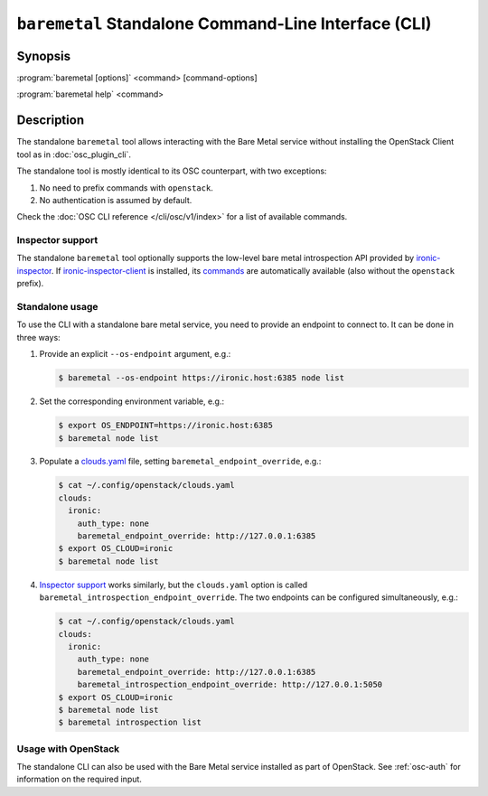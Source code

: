 =====================================================
``baremetal`` Standalone Command-Line Interface (CLI)
=====================================================

.. program:: baremetal
.. highlight:: bash

Synopsis
========

:program:`baremetal [options]` <command> [command-options]

:program:`baremetal help` <command>


Description
===========

The standalone ``baremetal`` tool allows interacting with the Bare Metal
service without installing the OpenStack Client tool as in
:doc:`osc_plugin_cli`.

The standalone tool is mostly identical to its OSC counterpart, with two
exceptions:

#. No need to prefix commands with ``openstack``.
#. No authentication is assumed by default.

Check the :doc:`OSC CLI reference </cli/osc/v1/index>` for a list of available
commands.

Inspector support
-----------------

The standalone ``baremetal`` tool optionally supports the low-level bare metal
introspection API provided by ironic-inspector_. If ironic-inspector-client_ is
installed, its commands_ are automatically available (also without the
``openstack`` prefix).

.. _ironic-inspector: https://docs.openstack.org/ironic-inspector/
.. _ironic-inspector-client: https://docs.openstack.org/python-ironic-inspector-client/
.. _commands: https://docs.openstack.org/python-ironic-inspector-client/latest/cli/index.html

Standalone usage
----------------

To use the CLI with a standalone bare metal service, you need to provide an
endpoint to connect to. It can be done in three ways:

#. Provide an explicit ``--os-endpoint`` argument, e.g.:

   .. code-block:: bash

    $ baremetal --os-endpoint https://ironic.host:6385 node list

#. Set the corresponding environment variable, e.g.:

   .. code-block:: bash

    $ export OS_ENDPOINT=https://ironic.host:6385
    $ baremetal node list

#. Populate a clouds.yaml_ file, setting ``baremetal_endpoint_override``, e.g.:

   .. code-block:: bash

    $ cat ~/.config/openstack/clouds.yaml
    clouds:
      ironic:
        auth_type: none
        baremetal_endpoint_override: http://127.0.0.1:6385
    $ export OS_CLOUD=ironic
    $ baremetal node list

#. `Inspector support`_ works similarly, but the ``clouds.yaml`` option is
   called ``baremetal_introspection_endpoint_override``. The two endpoints can
   be configured simultaneously, e.g.:

   .. code-block:: bash

    $ cat ~/.config/openstack/clouds.yaml
    clouds:
      ironic:
        auth_type: none
        baremetal_endpoint_override: http://127.0.0.1:6385
        baremetal_introspection_endpoint_override: http://127.0.0.1:5050
    $ export OS_CLOUD=ironic
    $ baremetal node list
    $ baremetal introspection list

.. _clouds.yaml: https://docs.openstack.org/openstacksdk/latest/user/guides/connect_from_config.html

Usage with OpenStack
--------------------

The standalone CLI can also be used with the Bare Metal service installed as
part of OpenStack. See :ref:`osc-auth` for information on the required input.

